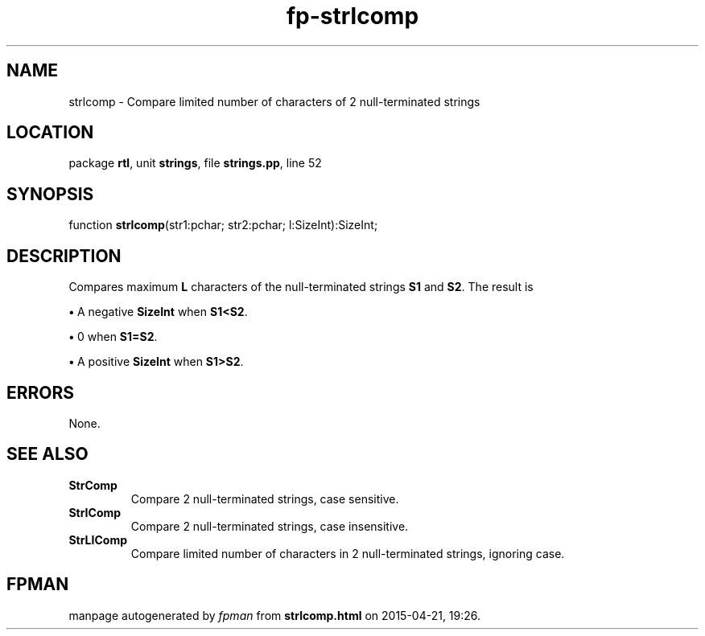 .\" file autogenerated by fpman
.TH "fp-strlcomp" 3 "2014-03-14" "fpman" "Free Pascal Programmer's Manual"
.SH NAME
strlcomp - Compare limited number of characters of 2 null-terminated strings
.SH LOCATION
package \fBrtl\fR, unit \fBstrings\fR, file \fBstrings.pp\fR, line 52
.SH SYNOPSIS
function \fBstrlcomp\fR(str1:pchar; str2:pchar; l:SizeInt):SizeInt;
.SH DESCRIPTION
Compares maximum \fBL\fR characters of the null-terminated strings \fBS1\fR and \fBS2\fR. The result is


\fB\[bu]\fR A negative \fBSizeInt\fR when \fBS1<S2\fR.

\fB\[bu]\fR 0 when \fBS1=S2\fR.

\fB\[bu]\fR A positive \fBSizeInt\fR when \fBS1>S2\fR.


.SH ERRORS
None.


.SH SEE ALSO
.TP
.B StrComp
Compare 2 null-terminated strings, case sensitive.
.TP
.B StrIComp
Compare 2 null-terminated strings, case insensitive.
.TP
.B StrLIComp
Compare limited number of characters in 2 null-terminated strings, ignoring case.

.SH FPMAN
manpage autogenerated by \fIfpman\fR from \fBstrlcomp.html\fR on 2015-04-21, 19:26.

